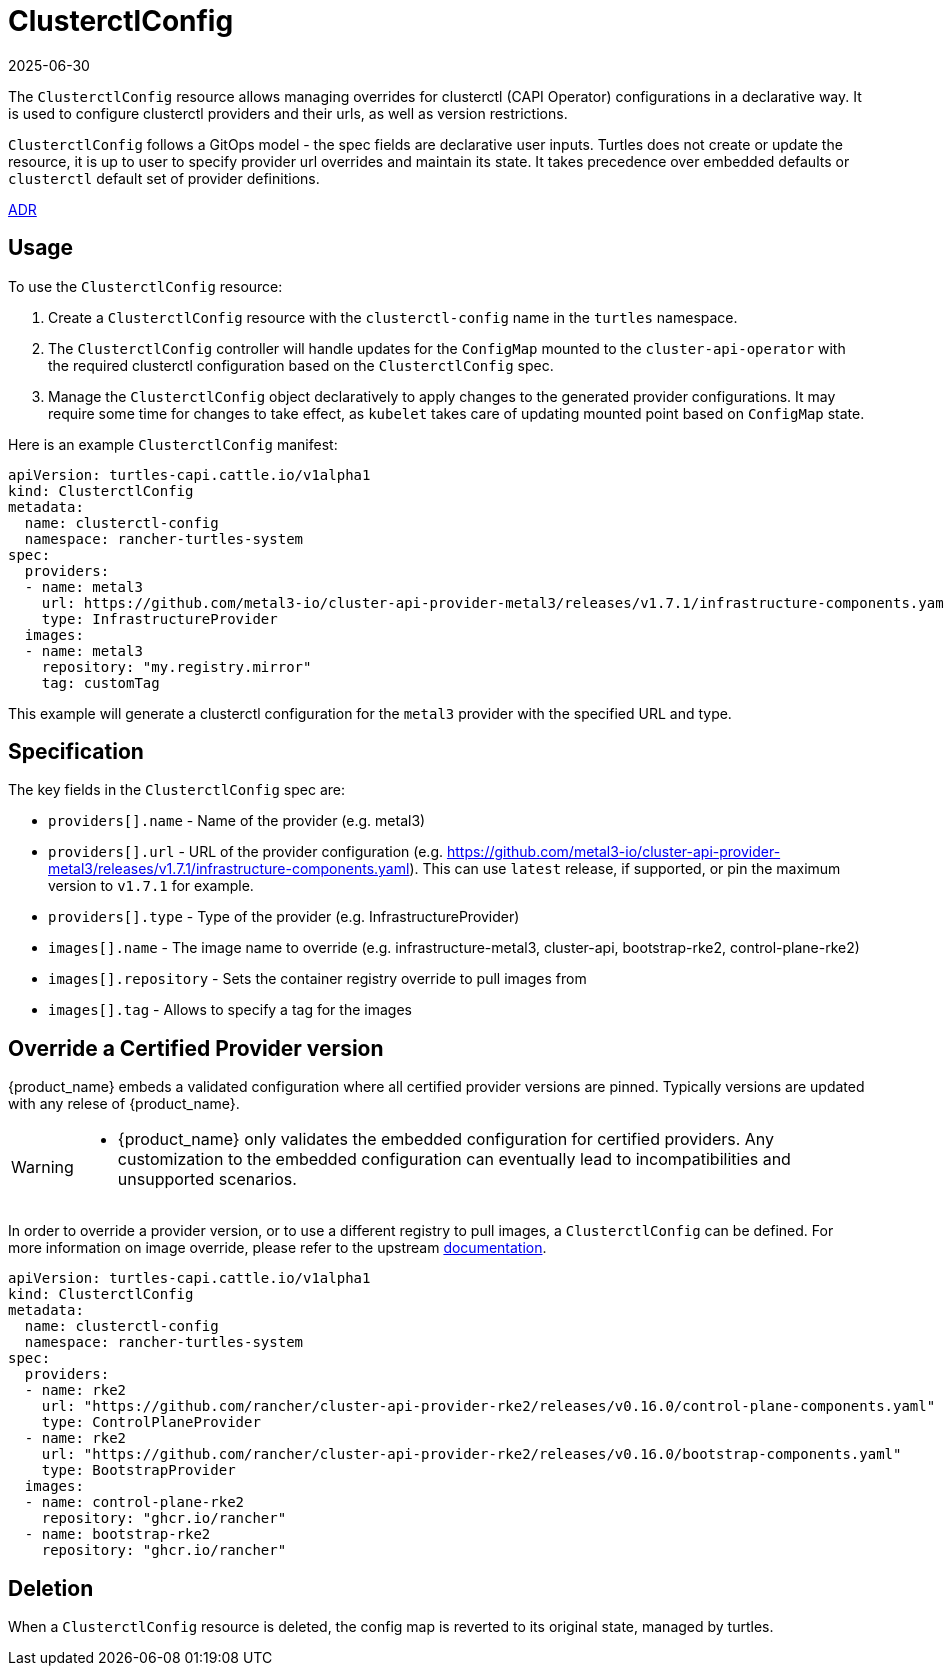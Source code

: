 = ClusterctlConfig
:revdate: 2025-06-30
:page-revdate: {revdate}

The `ClusterctlConfig` resource allows managing overrides for clusterctl (CAPI Operator) configurations in a declarative way. It is used to configure clusterctl providers and their urls, as well as version restrictions.

`ClusterctlConfig` follows a GitOps model - the spec fields are declarative user inputs. Turtles does not create or update the resource, it is up to user to specify provider url overrides and maintain its state. It takes precedence over embedded defaults or `clusterctl` default set of provider definitions.

https://github.com/rancher/turtles/blob/main/docs/adr/0012-clusterctl-provider.md[ADR]

== Usage

To use the `ClusterctlConfig` resource:

. Create a `ClusterctlConfig` resource with the `clusterctl-config` name in the `turtles` namespace.
. The `ClusterctlConfig` controller will handle updates for the `ConfigMap` mounted to the `cluster-api-operator` with the required clusterctl configuration based on the `ClusterctlConfig` spec.
. Manage the `ClusterctlConfig` object declaratively to apply changes to the generated provider configurations. It may require some time for changes to take effect, as `kubelet` takes care of updating mounted point based on `ConfigMap` state.

Here is an example `ClusterctlConfig` manifest:

[,yaml]
----
apiVersion: turtles-capi.cattle.io/v1alpha1
kind: ClusterctlConfig
metadata:
  name: clusterctl-config
  namespace: rancher-turtles-system
spec:
  providers:
  - name: metal3
    url: https://github.com/metal3-io/cluster-api-provider-metal3/releases/v1.7.1/infrastructure-components.yaml
    type: InfrastructureProvider
  images:
  - name: metal3
    repository: "my.registry.mirror"
    tag: customTag
----

This example will generate a clusterctl configuration for the `metal3` provider with the specified URL and type.

== Specification

The key fields in the `ClusterctlConfig` spec are:

* `providers[].name` - Name of the provider (e.g. metal3)
* `providers[].url` - URL of the provider configuration (e.g.
https://github.com/metal3-io/cluster-api-provider-metal3/releases/v1.7.1/infrastructure-components.yaml). This can use `latest` release, if supported, or pin the maximum version to `v1.7.1` for example.
* `providers[].type` - Type of the provider (e.g. InfrastructureProvider)

* `images[].name` - The image name to override (e.g. infrastructure-metal3, cluster-api, bootstrap-rke2, control-plane-rke2)
* `images[].repository` - Sets the container registry override to pull images from
* `images[].tag` - Allows to specify a tag for the images

== Override a Certified Provider version

{product_name} embeds a validated configuration where all certified provider versions are pinned. Typically versions are updated with any relese of {product_name}.  

[WARNING]
====
- {product_name} only validates the embedded configuration for certified providers. Any customization to the embedded configuration can eventually lead to incompatibilities and unsupported scenarios. 
====

In order to override a provider version, or to use a different registry to pull images, a `ClusterctlConfig` can be defined. For more information on image override, please refer to the upstream https://cluster-api.sigs.k8s.io/clusterctl/configuration#image-overrides[documentation].  

[source,yaml]
----
apiVersion: turtles-capi.cattle.io/v1alpha1
kind: ClusterctlConfig
metadata:
  name: clusterctl-config
  namespace: rancher-turtles-system
spec:
  providers:
  - name: rke2
    url: "https://github.com/rancher/cluster-api-provider-rke2/releases/v0.16.0/control-plane-components.yaml"
    type: ControlPlaneProvider
  - name: rke2
    url: "https://github.com/rancher/cluster-api-provider-rke2/releases/v0.16.0/bootstrap-components.yaml"
    type: BootstrapProvider
  images:
  - name: control-plane-rke2
    repository: "ghcr.io/rancher"
  - name: bootstrap-rke2
    repository: "ghcr.io/rancher"
----

== Deletion

When a `ClusterctlConfig` resource is deleted, the config map is reverted to its original state, managed by turtles.